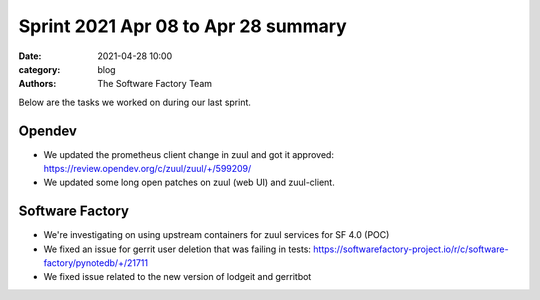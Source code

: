 Sprint 2021 Apr 08 to Apr 28 summary
####################################

:date: 2021-04-28 10:00
:category: blog
:authors: The Software Factory Team

Below are the tasks we worked on during our last sprint.

Opendev
-------

* We updated the prometheus client change in zuul and got it approved: https://review.opendev.org/c/zuul/zuul/+/599209/

* We updated some long open patches on zuul (web UI) and zuul-client.

Software Factory
----------------

* We're investigating on using upstream containers for zuul services for SF 4.0 (POC)

* We fixed an issue for gerrit user deletion that was failing in tests: https://softwarefactory-project.io/r/c/software-factory/pynotedb/+/21711

* We fixed issue related to the new version of lodgeit and gerritbot
